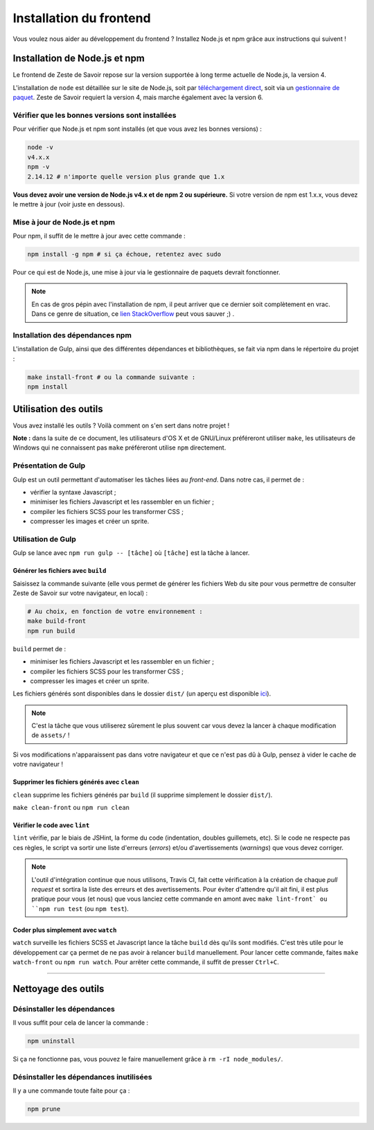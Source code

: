 ========================
Installation du frontend
========================

Vous voulez nous aider au développement du frontend ? Installez Node.js et npm grâce aux instructions qui suivent !


Installation de Node.js et npm
==============================

Le frontend de Zeste de Savoir repose sur la version supportée à long terme actuelle de Node.js, la version 4.

L'installation de ``node`` est détaillée sur le site de Node.js, soit par `téléchargement direct <https://nodejs.org/en/download/>`_, soit via un `gestionnaire de paquet <https://nodejs.org/en/download/package-manager/>`_. Zeste de Savoir requiert la version 4, mais marche également avec la version 6.

Vérifier que les bonnes versions sont installées
------------------------------------------------

Pour vérifier que Node.js et npm sont installés (et que vous avez les bonnes versions) :

.. sourcecode:: bash

    node -v
    v4.x.x
    npm -v
    2.14.12 # n'importe quelle version plus grande que 1.x

**Vous devez avoir une version de Node.js v4.x et de npm 2 ou supérieure.** Si votre version de npm est 1.x.x, vous devez le mettre à jour (voir juste en dessous).

Mise à jour de Node.js et npm
-----------------------------

Pour npm, il suffit de le mettre à jour avec cette commande :

.. sourcecode:: bash

    npm install -g npm # si ça échoue, retentez avec sudo

Pour ce qui est de Node.js, une mise à jour via le gestionnaire de paquets devrait fonctionner.

.. note::
   En cas de gros pépin avec l'installation de npm, il peut arriver que ce dernier soit complètement en vrac. Dans ce genre de situation, ce `lien StackOverflow <http://stackoverflow.com/questions/31025048/npm-doesnt-work-get-always-this-error-error-cannot-find-module-are-we-ther>`_ peut vous sauver ;) .


Installation des dépendances npm
--------------------------------

L'installation de Gulp, ainsi que des différentes dépendances et bibliothèques, se fait via npm dans le répertoire du projet :

.. sourcecode:: bash

    make install-front # ou la commande suivante :
    npm install


Utilisation des outils
======================

Vous avez installé les outils ? Voilà comment on s'en sert dans notre projet !

**Note :** dans la suite de ce document, les utilisateurs d'OS X et de GNU/Linux préféreront utiliser ``make``, les utilisateurs de Windows qui ne connaissent pas ``make`` préféreront utilise ``npm`` directement.

Présentation de Gulp
--------------------

Gulp est un outil permettant d'automatiser les tâches liées au *front-end*. Dans notre cas, il permet de :

- vérifier la syntaxe Javascript ;
- minimiser les fichiers Javascript et les rassembler en un fichier ;
- compiler les fichiers SCSS pour les transformer CSS ;
- compresser les images et créer un sprite.

Utilisation de Gulp
-------------------

Gulp se lance avec ``npm run gulp -- [tâche]`` où ``[tâche]`` est la tâche à lancer.

Générer les fichiers avec ``build``
~~~~~~~~~~~~~~~~~~~~~~~~~~~~~~~~~~~

Saisissez la commande suivante (elle vous permet de générer les fichiers Web du site pour vous permettre de consulter Zeste de Savoir sur votre navigateur, en local) :

.. sourcecode:: bash

    # Au choix, en fonction de votre environnement :
    make build-front
    npm run build

``build`` permet de :

- minimiser les fichiers Javascript et les rassembler en un fichier ;
- compiler les fichiers SCSS pour les transformer CSS ;
- compresser les images et créer un sprite.

Les fichiers générés sont disponibles dans le dossier ``dist/`` (un aperçu est disponible
`ici <../front-end/arborescence-des-fichiers.html>`_).

.. note::
   C'est la tâche que vous utiliserez sûrement le plus souvent car vous devez la lancer à chaque modification
   de ``assets/`` !

Si vos modifications n'apparaissent pas dans votre navigateur et que ce n'est pas dû à Gulp, pensez à vider le
cache de votre navigateur !

Supprimer les fichiers générés avec ``clean``
~~~~~~~~~~~~~~~~~~~~~~~~~~~~~~~~~~~~~~~~~~~~~

``clean`` supprime les fichiers générés par ``build`` (il supprime simplement le dossier ``dist/``).

``make clean-front`` ou ``npm run clean``

Vérifier le code avec ``lint``
~~~~~~~~~~~~~~~~~~~~~~~~~~~~~~

``lint`` vérifie, par le biais de JSHint, la forme du code (indentation, doubles guillemets, etc). Si le code ne
respecte pas ces règles, le script va sortir une liste d'erreurs (*errors*) et/ou d'avertissements (*warnings*)
que vous devez corriger.

.. note::
   L'outil d'intégration continue que nous utilisons, Travis CI, fait cette vérification à la création de chaque *pull
   request* et sortira la liste des erreurs et des avertissements. Pour éviter d'attendre qu'il ait fini, il est plus
   pratique pour vous (et nous) que vous lanciez cette commande en amont avec ``make lint-front` ou ``npm run test`` (ou
   ``npm test``).

Coder plus simplement avec ``watch``
~~~~~~~~~~~~~~~~~~~~~~~~~~~~~~~~~~~~

``watch`` surveille les fichiers SCSS et Javascript lance la tâche ``build`` dès qu'ils sont modifiés. C'est très
utile pour le développement car ça permet de ne pas avoir à relancer ``build`` manuellement. Pour lancer cette commande, faites ``make watch-front`` ou ``npm run watch``. Pour arrêter cette commande, il suffit de presser ``Ctrl+C``.

-----

.. seealso::

    Vous voulez en savoir plus ?
    Venez voir `la documentation consacrée au front-end <../front-end.html>`_ ! ;)

Nettoyage des outils
====================

Désinstaller les dépendances
----------------------------

Il vous suffit pour cela de lancer la commande :

.. sourcecode:: bash

    npm uninstall

Si ça ne fonctionne pas, vous pouvez le faire manuellement grâce à ``rm -rI node_modules/``.

Désinstaller les dépendances inutilisées
----------------------------------------

Il y a une commande toute faite pour ça :

.. sourcecode:: bash

    npm prune
